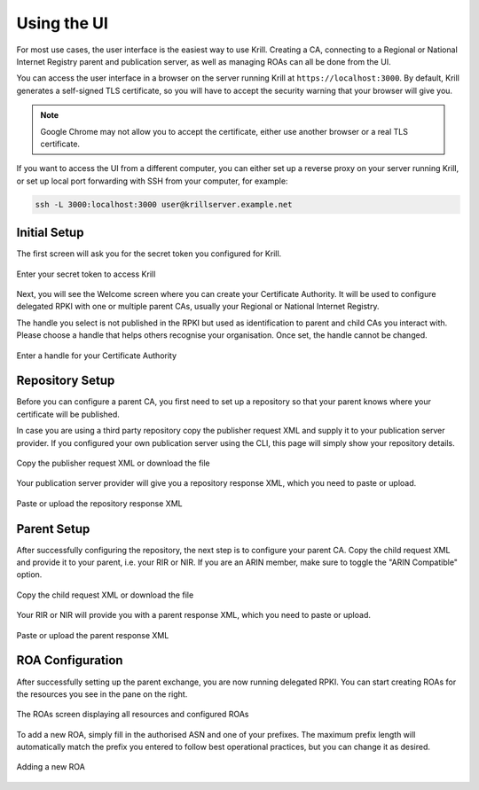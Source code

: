 .. _doc_krill_using_ui:

Using the UI
============

For most use cases, the user interface is the easiest way to use Krill. Creating
a CA, connecting to a Regional or National Internet Registry parent and
publication server, as well as managing ROAs can all be done from the UI.

You can access the user interface in a browser on the server running Krill at
``https://localhost:3000``. By default, Krill generates a self-signed TLS
certificate, so you will have to accept the security warning that your browser
will give you.

.. note::
  Google Chrome may not allow you to accept the certificate,
  either use another browser or a real TLS certificate.

If you want to access the UI from a different computer, you can either set up a
reverse proxy on your server running Krill, or set up local port forwarding with
SSH from your computer, for example:

.. code-block:: bash

  ssh -L 3000:localhost:3000 user@krillserver.example.net

Initial Setup
-------------

The first screen will ask you for the secret token you configured for Krill.

.. figure:: img/krill-ui-enter-password.png
    :align: center
    :width: 100%
    :alt: Password screen

    Enter your secret token to access Krill

Next, you will see the Welcome screen where you can create your Certificate
Authority. It will be used to configure delegated RPKI with one or multiple
parent CAs, usually your Regional or National Internet Registry.

The handle you select is not published in the RPKI but used as identification to
parent and child CAs you interact with. Please choose a handle that helps others
recognise your organisation. Once set, the handle cannot be changed.

.. figure:: img/krill-ui-welome.png
    :align: center
    :width: 100%
    :alt: Welcome screen

    Enter a handle for your Certificate Authority

Repository Setup
----------------

Before you can configure a parent CA, you first need to set up a repository so
that your parent knows where your certificate will be published.

In case you are using a third party repository copy the publisher request XML
and supply it to your publication server provider. If you configured your own
publication server using the CLI, this page will simply show your repository
details.

.. figure:: img/krill-ui-publisher-request.png
    :align: center
    :width: 100%
    :alt: Publisher request

    Copy the publisher request XML or download the file

Your publication server provider will give you a repository response XML, which
you need to paste or upload.

.. figure:: img/krill-ui-repository-response.png
    :align: center
    :width: 100%
    :alt: Repository response

    Paste or upload the repository response XML

Parent Setup
------------

After successfully configuring the repository, the next step is to configure
your parent CA. Copy the child request XML and provide it to your parent, i.e.
your RIR or NIR. If you are an ARIN member, make sure to toggle the "ARIN
Compatible" option.

.. figure:: img/krill-ui-child-request.png
    :align: center
    :width: 100%
    :alt: Child request

    Copy the child request XML or download the file

Your RIR or NIR will provide you with a parent response XML, which you need to
paste or upload.

.. figure:: img/krill-ui-parent-response.png
    :align: center
    :width: 100%
    :alt: Parent response

    Paste or upload the parent response XML

ROA Configuration
-----------------

After successfully setting up the parent exchange, you are now running delegated
RPKI. You can start creating ROAs for the resources you see in the pane on the
right.

.. figure:: img/krill-ui-roa-resources.png
    :align: center
    :width: 100%
    :alt: Resource overview

    The ROAs screen displaying all resources and configured ROAs

To add a new ROA, simply fill in the authorised ASN and one of your prefixes.
The maximum prefix length will automatically match the prefix you entered to
follow best operational practices, but you can change it as desired.

.. figure:: img/krill-ui-roa-add.png
    :align: center
    :width: 100%
    :alt: ROA creation

    Adding a new ROA
